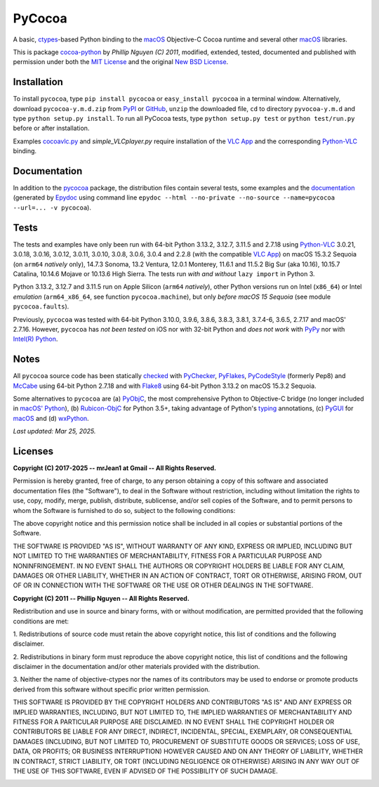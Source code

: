 
=======
PyCocoa
=======

A basic, ctypes_-based Python binding to the macOS_ Objective-C Cocoa runtime and
several other macOS_ libraries.

This is package `cocoa-python`_ by *Phillip Nguyen (C) 2011*, modified, extended,
tested, documented and published with permission under both the `MIT License`_ and
the original `New BSD License`_.

Installation
============

To install ``pycocoa``, type ``pip install pycocoa`` or ``easy_install pycocoa`` in
a terminal window.  Alternatively, download ``pycocoa-y.m.d.zip`` from PyPI_ or
GitHub_, ``unzip`` the downloaded file, ``cd`` to directory ``pyvocoa-y.m.d`` and
type ``python setup.py install``.  To run all PyCocoa tests, type
``python setup.py test`` or ``python test/run.py`` before or after installation.

Examples `cocoavlc.py`_ and *simple_VLCplayer.py* require installation of the
`VLC App`_ and the corresponding `Python-VLC`_ binding.

Documentation
=============

In addition to the pycocoa_ package, the distribution files contain several tests,
some examples and the documentation_ (generated by Epydoc_ using command line
``epydoc --html --no-private --no-source --name=pycocoa --url=... -v pycocoa``).

Tests
=====

The tests and examples have only been run with 64-bit Python 3.13.2, 3.12.7, 3.11.5
and 2.7.18 using `Python-VLC`_ 3.0.21, 3.0.18, 3.0.16, 3.0.12, 3.0.11, 3.0.10, 3.0.8,
3.0.6, 3.0.4 and 2.2.8 (with the compatible `VLC App`_) on macOS 15.3.2 Sequoia (on
``arm64`` *natively* only), 14.7.3 Sonoma, 13.2 Ventura, 12.0.1 Monterey, 11.6.1 and
11.5.2 Big Sur (aka 10.16), 10.15.7 Catalina, 10.14.6 Mojave or 10.13.6 High Sierra.
The tests run *with and without* ``lazy import`` in Python 3.

Python 3.13.2, 3.12.7 and 3.11.5 run on Apple Silicon (``arm64`` *natively*), other
Python versions run on Intel (``x86_64``) or Intel *emulation* (``arm64_x86_64``,
see function ``pycocoa.machine``), but only *before macOS 15 Sequoia* (see module
``pycocoa.faults``).

Previously, ``pycocoa`` was tested with 64-bit Python 3.10.0, 3.9.6, 3.8.6, 3.8.3, 3.8.1,
3.7.4-6, 3.6.5, 2.7.17 and macOS\' 2.7.16.  However, ``pycocoa`` has *not been tested* on
iOS nor with 32-bit Python and *does not work* with PyPy_ nor with `Intel(R) Python`_.

Notes
=====

All ``pycocoa`` source code has been statically checked_ with PyChecker_, PyFlakes_,
PyCodeStyle_ (formerly Pep8) and McCabe_ using 64-bit Python 2.7.18 and with
Flake8_ using 64-bit Python 3.13.2 on macOS 15.3.2 Sequoia.

Some alternatives to ``pycocoa`` are (a) PyObjC_, the most comprehensive Python to
Objective-C bridge (no longer included in `macOS\' Python`_), (b) `Rubicon-ObjC`_
for Python 3.5+, taking advantage of Python\'s typing_ annotations, (c) PyGUI_ for
macOS_ and (d) wxPython_.

*Last updated: Mar 25, 2025.*

Licenses
========

**Copyright (C) 2017-2025 -\- mrJean1 at Gmail -\- All Rights Reserved.**

Permission is hereby granted, free of charge, to any person obtaining a
copy of this software and associated documentation files (the \"Software\"),
to deal in the Software without restriction, including without limitation
the rights to use, copy, modify, merge, publish, distribute, sublicense,
and/or sell copies of the Software, and to permit persons to whom the
Software is furnished to do so, subject to the following conditions:

The above copyright notice and this permission notice shall be included
in all copies or substantial portions of the Software.

THE SOFTWARE IS PROVIDED \"AS IS\", WITHOUT WARRANTY OF ANY KIND, EXPRESS
OR IMPLIED, INCLUDING BUT NOT LIMITED TO THE WARRANTIES OF MERCHANTABILITY,
FITNESS FOR A PARTICULAR PURPOSE AND NONINFRINGEMENT. IN NO EVENT SHALL
THE AUTHORS OR COPYRIGHT HOLDERS BE LIABLE FOR ANY CLAIM, DAMAGES OR
OTHER LIABILITY, WHETHER IN AN ACTION OF CONTRACT, TORT OR OTHERWISE,
ARISING FROM, OUT OF OR IN CONNECTION WITH THE SOFTWARE OR THE USE OR
OTHER DEALINGS IN THE SOFTWARE.


**Copyright (C) 2011 -\- Phillip Nguyen -\- All Rights Reserved.**

Redistribution and use in source and binary forms, with or without
modification, are permitted provided that the following conditions
are met:

1. Redistributions of source code must retain the above copyright
notice, this list of conditions and the following disclaimer.

2. Redistributions in binary form must reproduce the above copyright
notice, this list of conditions and the following disclaimer in the
documentation and/or other materials provided with the distribution.

3. Neither the name of objective-ctypes nor the names of its
contributors may be used to endorse or promote products derived from
this software without specific prior written permission.

THIS SOFTWARE IS PROVIDED BY THE COPYRIGHT HOLDERS AND CONTRIBUTORS
\"AS IS\" AND ANY EXPRESS OR IMPLIED WARRANTIES, INCLUDING, BUT NOT
LIMITED TO, THE IMPLIED WARRANTIES OF MERCHANTABILITY AND FITNESS
FOR A PARTICULAR PURPOSE ARE DISCLAIMED. IN NO EVENT SHALL THE
COPYRIGHT HOLDER OR CONTRIBUTORS BE LIABLE FOR ANY DIRECT, INDIRECT,
INCIDENTAL, SPECIAL, EXEMPLARY, OR CONSEQUENTIAL DAMAGES (INCLUDING,
BUT NOT LIMITED TO, PROCUREMENT OF SUBSTITUTE GOODS OR SERVICES;
LOSS OF USE, DATA, OR PROFITS; OR BUSINESS INTERRUPTION) HOWEVER
CAUSED AND ON ANY THEORY OF LIABILITY, WHETHER IN CONTRACT, STRICT
LIABILITY, OR TORT (INCLUDING NEGLIGENCE OR OTHERWISE) ARISING IN
ANY WAY OUT OF THE USE OF THIS SOFTWARE, EVEN IF ADVISED OF THE
POSSIBILITY OF SUCH DAMAGE.

.. image:: https://Img.Shields.io/pypi/pyversions/PyCocoa.svg?label=Python
  :target: https://PyPI.org/project/PyCocoa
.. image:: https://Img.Shields.io/pypi/v/PyCocoa.svg?label=PyPI
  :target: https://PyPI.org/project/PyCocoa
.. image:: https://Img.Shields.io/pypi/wheel/PyCocoa.svg
  :target: https://PyPI.org/project/PyCocoa/#files
.. image:: https://Img.Shields.io/pypi/l/PyCocoa.svg
  :target: https://PyPI.org/project/PyCocoa
.. image:: https://img.shields.io/pypi/dm/pycocoa
  :target: https://PyPI.org/project/pycocoa

.. _checked: https://GitHub.com/ActiveState/code/tree/master/recipes/Python/546532_PyChecker_postprocessor
.. _cocoa-python: https://GitHub.com/phillip-nguyen/cocoa-python
.. _cocoavlc.py: https://GitHub.com/oaubert/python-vlc/tree/master/examples
.. _ctypes: https://Docs.Python.org/2.7/library/ctypes.html
.. _documentation: https://mrJean1.GitHub.io/PyCocoa
.. _Epydoc: https://PyPI.org/project/epydoc
.. _Flake8: https://PyPI.org/project/flake8
.. _GitHub: https://GitHub.com/mrJean1/PyCocoa
.. _Intel(R) Python: https://Software.Intel.com/en-us/distribution-for-python
.. _macOS: https://WikiPedia.org/wiki/MacOS
.. _macOS' Python: https://WikiPedia.org/wiki/PyObjC#History
.. _McCabe: https://PyPI.org/project/mccabe
.. _MIT License: https://OpenSource.org/licenses/MIT
.. _New BSD License: https://OpenSource.org/licenses/BSD-3-Clause
.. _PyChecker: https://PyPI.org/project/pychecker
.. _pycocoa: https://PyPI.org/project/PyCocoa
.. _PyCodeStyle: https://PyPI.org/project/pycodestyle
.. _PyFlakes: https://PyPI.org/project/pyflakes
.. _PyGUI: https://CoSC.Canterbury.AC.NZ/greg.ewing/python_gui
.. _PyObjC: https://PyPI.org/project/pyobjc
.. _PyPI: https://PyPI.org/project/PyCocoa
.. _PyPy: https://PyPy.org
.. _Rubicon-ObjC: https://PyPI.org/project/rubicon-objc
.. _typing: https://Docs.Python.org/3/library/typing.html
.. _Python-VLC: https://PyPI.org/project/python-vlc
.. _VLC App: https://www.VideoLan.org/vlc/download-macosx.html
.. _wxPython: https://wxPython.org/pages/overview/index.html

